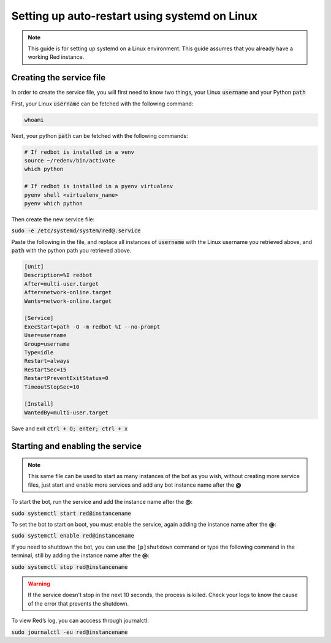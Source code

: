 .. _systemd-service-guide:

==============================================
Setting up auto-restart using systemd on Linux
==============================================

.. note:: This guide is for setting up systemd on a Linux environment. This guide assumes that you already have a working Red instance.

-------------------------
Creating the service file
-------------------------

In order to create the service file, you will first need to know two things, your Linux :code:`username` and your Python :code:`path`

First, your Linux :code:`username` can be fetched with the following command:

.. code-block:: bash

    whoami

Next, your python :code:`path` can be fetched with the following commands:

.. code-block:: bash

    # If redbot is installed in a venv
    source ~/redenv/bin/activate
    which python

    # If redbot is installed in a pyenv virtualenv
    pyenv shell <virtualenv_name>
    pyenv which python

Then create the new service file:

:code:`sudo -e /etc/systemd/system/red@.service`

Paste the following in the file, and replace all instances of :code:`username` with the Linux username you retrieved above, and :code:`path` with the python path you retrieved above.

.. code-block:: none

    [Unit]
    Description=%I redbot
    After=multi-user.target
    After=network-online.target
    Wants=network-online.target

    [Service]
    ExecStart=path -O -m redbot %I --no-prompt
    User=username
    Group=username
    Type=idle
    Restart=always
    RestartSec=15
    RestartPreventExitStatus=0
    TimeoutStopSec=10

    [Install]
    WantedBy=multi-user.target

Save and exit :code:`ctrl + O; enter; ctrl + x`

---------------------------------
Starting and enabling the service
---------------------------------

.. note:: This same file can be used to start as many instances of the bot as you wish, without creating more service files, just start and enable more services and add any bot instance name after the **@**

To start the bot, run the service and add the instance name after the **@**:

:code:`sudo systemctl start red@instancename`

To set the bot to start on boot, you must enable the service, again adding the instance name after the **@**:

:code:`sudo systemctl enable red@instancename`

If you need to shutdown the bot, you can use the ``[p]shutdown`` command or
type the following command in the terminal, still by adding the instance name after the **@**:

:code:`sudo systemctl stop red@instancename`

.. warning:: If the service doesn't stop in the next 10 seconds, the process is killed.
    Check your logs to know the cause of the error that prevents the shutdown.

To view Red’s log, you can acccess through journalctl:

:code:`sudo journalctl -eu red@instancename`
